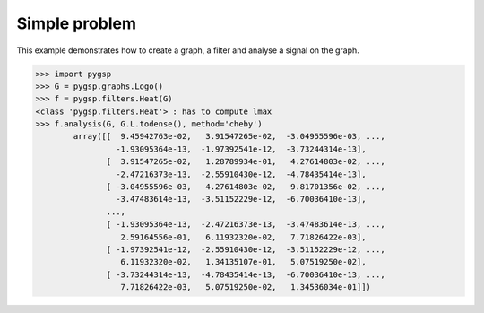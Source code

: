 ==============
Simple problem
==============

This example demonstrates how to create a graph, a filter and analyse a signal on the graph.

>>> import pygsp
>>> G = pygsp.graphs.Logo()
>>> f = pygsp.filters.Heat(G)
<class 'pygsp.filters.Heat'> : has to compute lmax
>>> f.analysis(G, G.L.todense(), method='cheby')
        array([[  9.45942763e-02,   3.91547265e-02,  -3.04955596e-03, ...,
                 -1.93095364e-13,  -1.97392541e-12,  -3.73244314e-13],
               [  3.91547265e-02,   1.28789934e-01,   4.27614803e-02, ...,
                 -2.47216373e-13,  -2.55910430e-12,  -4.78435414e-13],
               [ -3.04955596e-03,   4.27614803e-02,   9.81701356e-02, ...,
                 -3.47483614e-13,  -3.51152229e-12,  -6.70036410e-13],
               ..., 
               [ -1.93095364e-13,  -2.47216373e-13,  -3.47483614e-13, ...,
                  2.59164556e-01,   6.11932320e-02,   7.71826422e-03],
               [ -1.97392541e-12,  -2.55910430e-12,  -3.51152229e-12, ...,
                  6.11932320e-02,   1.34135107e-01,   5.07519250e-02],
               [ -3.73244314e-13,  -4.78435414e-13,  -6.70036410e-13, ...,
                  7.71826422e-03,   5.07519250e-02,   1.34536034e-01]])
